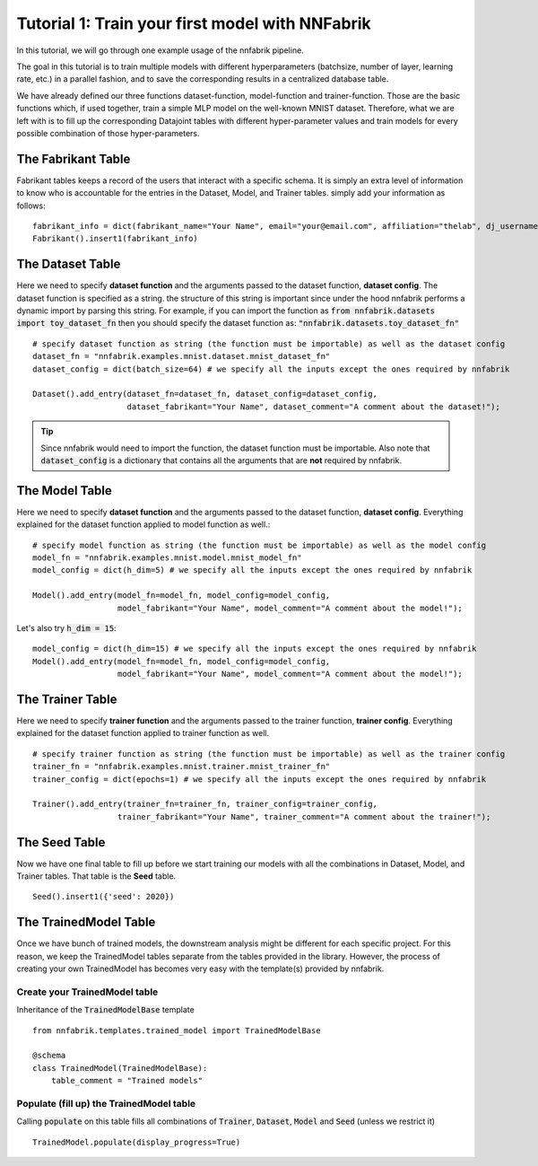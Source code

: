 Tutorial 1: Train your first model with NNFabrik
++++++++++++++++++++++++++++++++++

In this tutorial, we will go through one example usage of the nnfabrik pipeline.

The goal in this tutorial is to train multiple models with different hyperparameters
(batchsize, number of layer, learning rate, etc.) in a parallel fashion,
and to save the corresponding results in a centralized database table.

We have already defined our three functions dataset-function, model-function and trainer-function.
Those are the basic functions which, if used together, train a simple MLP model on the well-known MNIST dataset.
Therefore, what we are left with is to fill up the corresponding Datajoint tables with different hyper-parameter
values and train models for every possible combination of those hyper-parameters.

The Fabrikant Table
---------------------------------------
Fabrikant tables keeps a record of the users that interact with a specific schema.
It is simply an extra level of information to know who is accountable for the entries
in the Dataset, Model, and Trainer tables. simply add your information as follows: ::

    fabrikant_info = dict(fabrikant_name="Your Name", email="your@email.com", affiliation="thelab", dj_username="yourname")
    Fabrikant().insert1(fabrikant_info)



The Dataset Table
---------------------------------------
Here we need to specify **dataset function** and the arguments passed to the dataset function, **dataset config**.
The dataset function is specified as a string. the structure of this string is important since under the hood nnfabrik performs a dynamic import by parsing this string. For example, if you can import the function as
:code:`from nnfabrik.datasets import toy_dataset_fn`
then you should specify the dataset function as:
:code:`"nnfabrik.datasets.toy_dataset_fn"`
::

    # specify dataset function as string (the function must be importable) as well as the dataset config
    dataset_fn = "nnfabrik.examples.mnist.dataset.mnist_dataset_fn"
    dataset_config = dict(batch_size=64) # we specify all the inputs except the ones required by nnfabrik

    Dataset().add_entry(dataset_fn=dataset_fn, dataset_config=dataset_config,
                        dataset_fabrikant="Your Name", dataset_comment="A comment about the dataset!");

.. tip::

    Since nnfabrik would need to import the function, the dataset function must be importable.
    Also note that :code:`dataset_config` is a dictionary that contains all the arguments that are **not** required by nnfabrik.

The Model Table
---------------------------------------

Here we need to specify **dataset function** and the arguments passed to the dataset function, **dataset config**.
Everything explained for the dataset function applied to model function as well.::

    # specify model function as string (the function must be importable) as well as the model config
    model_fn = "nnfabrik.examples.mnist.model.mnist_model_fn"
    model_config = dict(h_dim=5) # we specify all the inputs except the ones required by nnfabrik

    Model().add_entry(model_fn=model_fn, model_config=model_config,
                      model_fabrikant="Your Name", model_comment="A comment about the model!");

Let's also try :code:`h_dim = 15`: ::

    model_config = dict(h_dim=15) # we specify all the inputs except the ones required by nnfabrik
    Model().add_entry(model_fn=model_fn, model_config=model_config,
                      model_fabrikant="Your Name", model_comment="A comment about the model!");


The Trainer Table
---------------------------------------
Here we need to specify **trainer function** and the arguments passed to the trainer function, **trainer config**.
Everything explained for the dataset function applied to trainer function as well. ::

    # specify trainer function as string (the function must be importable) as well as the trainer config
    trainer_fn = "nnfabrik.examples.mnist.trainer.mnist_trainer_fn"
    trainer_config = dict(epochs=1) # we specify all the inputs except the ones required by nnfabrik

    Trainer().add_entry(trainer_fn=trainer_fn, trainer_config=trainer_config,
                      trainer_fabrikant="Your Name", trainer_comment="A comment about the trainer!");

The Seed Table
---------------------------------------
Now we have one final table to fill up before we start training our models with all the combinations in Dataset, Model,
and Trainer tables. That table is the **Seed** table. ::

    Seed().insert1({'seed': 2020})



The TrainedModel Table
---------------------------------------
Once we have bunch of trained models, the downstream analysis might be different for each specific project.
For this reason, we keep the TrainedModel tables separate from the tables provided in the library.
However, the process of creating your own TrainedModel has becomes very easy with the template(s) provided by nnfabrik.

Create your TrainedModel table
~~~~~~~~~~~~~~~~~~~~~~~~~~~~

Inheritance of the :code:`TrainedModelBase` template ::

    from nnfabrik.templates.trained_model import TrainedModelBase

    @schema
    class TrainedModel(TrainedModelBase):
        table_comment = "Trained models"

Populate (fill up) the TrainedModel table
~~~~~~~~~~~~

Calling :code:`populate` on this table fills all combinations of :code:`Trainer`, :code:`Dataset`, :code:`Model` and
:code:`Seed` (unless we restrict it) ::

    TrainedModel.populate(display_progress=True)
